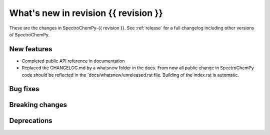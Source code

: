 What's new in revision {{ revision }}
---------------------------------------------------------------------------------------
.. do not remove the  `revision` marker. It will be replaced during doc building

These are the changes in SpectroChemPy-{{ revision }}. See :ref:`release` for a full changelog
including other versions of SpectroChemPy.

.. _new_section

New features
~~~~~~~~~~~~
.. Add here new public features (do not delete this comment)

- Completed public API reference in documentation
- Replaced the CHANGELOG.md by a whatsnew folder in the docs.
  From now all public change in SpectroChemPy code should be reflected
  in the `docs/whatsnew/unreleased.rst file. Building of the index.rst is automatic.



.. _new_section

Bug fixes
~~~~~~~~~
.. Add here new bug fixes (do not delete this comment)




.. _new_section

Breaking changes
~~~~~~~~~~~~~~~~
.. Add here new breaking changes (do not delete this comment)



.. _new_section

Deprecations
~~~~~~~~~~~~
.. Add here new deprecations (do not delete this comment)

